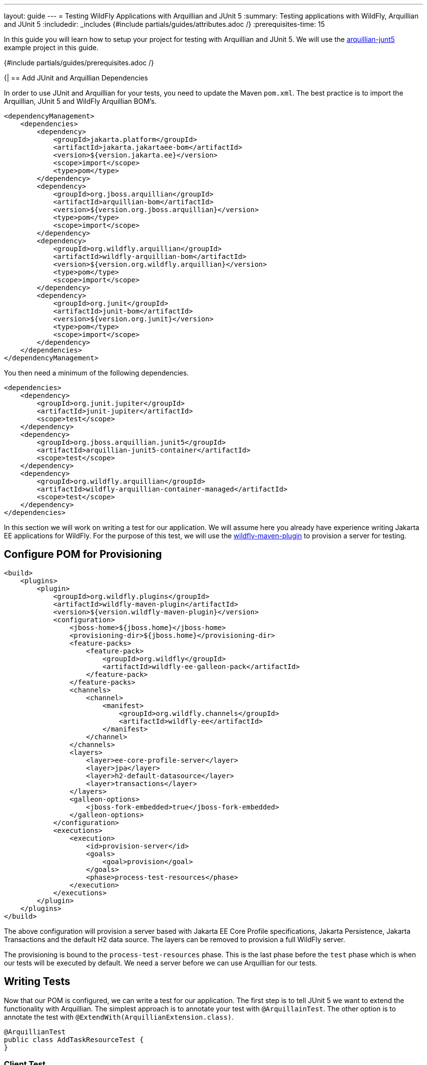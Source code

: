---
layout: guide
---
= Testing WildFly Applications with Arquillian and JUnit 5
:summary: Testing applications with WildFly, Arquillian and JUnit 5
:includedir: _includes
{#include partials/guides/attributes.adoc /}
// you can override any attributes eg to lengthen the
// time to complete the guide
:prerequisites-time: 15

In this guide you will learn how to setup your project for testing with Arquillian and JUnit 5. We will use the
https://github.com/wildfly-extras/guides/tree/main/arquillian-junit5[arquillian-junt5] example project in this guide.

{#include partials/guides/prerequisites.adoc /}

{|
== Add JUnit and Arquillian Dependencies

In order to use JUnit and Arquillian for your tests, you need to update the Maven `pom.xml`. The best practice is to
import the Arquillian, JUnit 5 and WildFly Arquillian BOM's.

[source,xml]
----
<dependencyManagement>
    <dependencies>
        <dependency>
            <groupId>jakarta.platform</groupId>
            <artifactId>jakarta.jakartaee-bom</artifactId>
            <version>${version.jakarta.ee}</version>
            <scope>import</scope>
            <type>pom</type>
        </dependency>
        <dependency>
            <groupId>org.jboss.arquillian</groupId>
            <artifactId>arquillian-bom</artifactId>
            <version>${version.org.jboss.arquillian}</version>
            <type>pom</type>
            <scope>import</scope>
        </dependency>
        <dependency>
            <groupId>org.wildfly.arquillian</groupId>
            <artifactId>wildfly-arquillian-bom</artifactId>
            <version>${version.org.wildfly.arquillian}</version>
            <type>pom</type>
            <scope>import</scope>
        </dependency>
        <dependency>
            <groupId>org.junit</groupId>
            <artifactId>junit-bom</artifactId>
            <version>${version.org.junit}</version>
            <type>pom</type>
            <scope>import</scope>
        </dependency>
    </dependencies>
</dependencyManagement>
----

You then need a minimum of the following dependencies.

[source,xml]
----
<dependencies>
    <dependency>
        <groupId>org.junit.jupiter</groupId>
        <artifactId>junit-jupiter</artifactId>
        <scope>test</scope>
    </dependency>
    <dependency>
        <groupId>org.jboss.arquillian.junit5</groupId>
        <artifactId>arquillian-junit5-container</artifactId>
        <scope>test</scope>
    </dependency>
    <dependency>
        <groupId>org.wildfly.arquillian</groupId>
        <artifactId>wildfly-arquillian-container-managed</artifactId>
        <scope>test</scope>
    </dependency>
</dependencies>
----

In this section we will work on writing a test for our application. We will assume here you already have experience
writing Jakarta EE applications for WildFly. For the purpose of this test, we will use the
https://docs.wildfly.org/wildfly-maven-plugin[wildfly-maven-plugin] to provision a server for testing.

== Configure POM for Provisioning

[source,xml]
----
<build>
    <plugins>
        <plugin>
            <groupId>org.wildfly.plugins</groupId>
            <artifactId>wildfly-maven-plugin</artifactId>
            <version>${version.wildfly-maven-plugin}</version>
            <configuration>
                <jboss-home>${jboss.home}</jboss-home>
                <provisioning-dir>${jboss.home}</provisioning-dir>
                <feature-packs>
                    <feature-pack>
                        <groupId>org.wildfly</groupId>
                        <artifactId>wildfly-ee-galleon-pack</artifactId>
                    </feature-pack>
                </feature-packs>
                <channels>
                    <channel>
                        <manifest>
                            <groupId>org.wildfly.channels</groupId>
                            <artifactId>wildfly-ee</artifactId>
                        </manifest>
                    </channel>
                </channels>
                <layers>
                    <layer>ee-core-profile-server</layer>
                    <layer>jpa</layer>
                    <layer>h2-default-datasource</layer>
                    <layer>transactions</layer>
                </layers>
                <galleon-options>
                    <jboss-fork-embedded>true</jboss-fork-embedded>
                </galleon-options>
            </configuration>
            <executions>
                <execution>
                    <id>provision-server</id>
                    <goals>
                        <goal>provision</goal>
                    </goals>
                    <phase>process-test-resources</phase>
                </execution>
            </executions>
        </plugin>
    </plugins>
</build>
----

The above configuration will provision a server based with Jakarta EE Core Profile specifications, Jakarta Persistence,
Jakarta Transactions and the default H2 data source. The layers can be removed to provision a full WildFly server.

The provisioning is bound to the `process-test-resources` phase. This is the last phase before the `test` phase which
is when our tests will be executed by default. We need a server before we can use Arquillian for our tests.

== Writing Tests

Now that our POM is configured, we can write a test for our application. The first step is to tell JUnit 5 we want
to extend the functionality with Arquillian. The simplest approach is to annotate your test with `@ArquillainTest`. The
other option is to annotate the test with `@ExtendWith(ArquillianExtension.class)`.

[source,java]
----
@ArquillianTest
public class AddTaskResourceTest {
}
----

=== Client Test

Arquillian can run both in the container or as a client. For the first example we will run as a client. When running as
a client the test runs outside the container. The simplest way to run as a client is to use the `@RunAsClient`
annotation.

[source,java]
----
@ArquillianTest
@RunAsClient
public class AddTaskResourceTest {
}
----

The next thing Arquillian needs is a deployment. You can use Shrinkwrap to create a deployment.

NOTE: Shrinkwrap is a transitive dependency of Arquillian.

[source,java]
----
@ArquillianTest
@RunAsClient
public class AddTaskResourceTest {

    @Deployment
    public static WebArchive createDeployment() {
        return ShrinkWrap.create(WebArchive.class)
                .addPackages(true, "org.wildfly.guide.testing")
                .addAsResource("META-INF/persistence.xml")
                .addAsManifestResource(EmptyAsset.INSTANCE, "beans.xml");
    }
}
----

We can now add a test method using standard JUnit 5 testing strategies.

[source,java]
----
@ArquillianTest
@RunAsClient
public class AddTaskResourceTest {

    @ArquillianResource
    private URI uri;

    @Deployment
    public static WebArchive createDeployment() {
        return ShrinkWrap.create(WebArchive.class)
                .addPackages(true, "org.wildfly.guide.testing")
                .addAsResource("META-INF/persistence.xml")
                .addAsManifestResource(EmptyAsset.INSTANCE, "beans.xml");
    }

    @Test
    public void addTask() {
        final Task toAdd = new Task();
        toAdd.setSummary("This is a test task");
        toAdd.setDescription("This the test tasks description");
        try (
                Client client = ClientBuilder.newClient();
                Response createdResponse = client.target(UriBuilder.fromUri(uri).path("api/task/")).request()
                        .post(Entity.json(toAdd))) {
            Assertions.assertEquals(Response.Status.CREATED, createdResponse.getStatusInfo(),
                    () -> String.format("Invalid status: %s", createdResponse.readEntity(String.class)));
            // We should have the location
            try (Response response = client.target(createdResponse.getLocation()).request().get()) {
                Assertions.assertEquals(Response.Status.OK, response.getStatusInfo(),
                        () -> String.format("Invalid status: %s - %s", createdResponse.readEntity(String.class),
                                createdResponse.getLocation()));
                final Task resolvedTask = response.readEntity(Task.class);
                Assertions.assertNotNull(resolvedTask);
                Assertions.assertTrue(resolvedTask.getId() > 0,
                        () -> String.format("Expected the task to have an ID greater than 0: %s", resolvedTask.getId()));
            }
        }
    }
}
----

NOTE: The `@ArquillianResource` can be used in inject various resources from Arquillian and WildFly Arquillian. In this
example we inject a URI for the deployment.

=== In Container Test

In container tests have a similar structure to client based test. However, the test itself runs inside the container.
This allows you to use CDI to inject beans into your test for example.

[source,java]
----
@ArquillianTest
@RequestScoped
@TestMethodOrder(MethodOrderer.OrderAnnotation.class)
public class TaskRegistryTest {

    @Inject
    private TaskRegistry taskRegistry;

    @Deployment
    public static WebArchive createDeployment() {
        return ShrinkWrap.create(WebArchive.class)
                // Note for this test we don't use the REST endpoints so we don't need the REST resources
                .addClasses(TaskRegistry.class,
                        Priority.class,
                        Task.class,
                        Producers.class,
                        TaskListener.class)
                .addAsResource("META-INF/persistence.xml")
                .addAsManifestResource(EmptyAsset.INSTANCE, "beans.xml");
    }

    @Test
    @Order(1)
    public void addTask(final TestInfo testInfo) {
        final Task task = new Task();
        task.setAdded(Instant.now());
        task.setDescription("This is a test task from " + testInfo.getTestMethod()
                .map(Method::getName)
                .orElse("<unknown>"));
        task.setPriority(Priority.IMPORTANT);
        task.setSummary("Test summary");
        final var addedTask = taskRegistry.add(task);
        Assertions.assertEquals(task, addedTask);
    }
}
----

// Always keep a what's next? section to let the user know what could be achieved next
== What's next?

Using JUnit 5 and Arquillian for testing offers several options for testing your application with WildFly. WildFly
Arquillian includes some additional utilities not discussed in this guide such as the ability to configure server
settings before your test executes. An advanced guide will dig deeper into the additional options for using Arquillian
on WildFly.

// Always add this section last to link to any relevant content
[[references]]
== References

* https://arquillian.org[Arquillian]
* https://docs.wildfly.org/wildfly-maven-plugin[WildFly Maven Plugin]
* https://github.com/wildfly-extras/guides/tree/main/arquillian-junit5[Example Project]
|}
